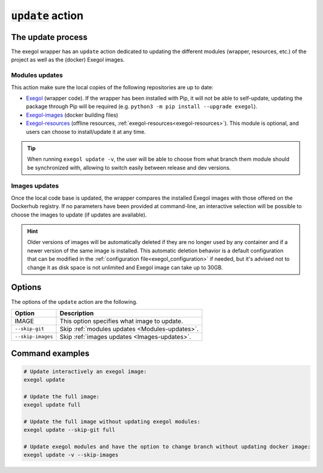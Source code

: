 =====================
:code:`update` action
=====================

The update process
==================

The exegol wrapper has an ``update`` action dedicated to updating the different modules (wrapper, resources, etc.) of the project as well as the (docker) Exegol images.

.. _Modules-updates:

Modules updates
---------------

This action make sure the local copies of the following repositories are up to date:

* `Exegol <https://github.com/ThePorgs/Exegol>`_ (wrapper code). If the wrapper has been installed with Pip, it will not be able to self-update, updating the package through Pip will be required (e.g. ``python3 -m pip install --upgrade exegol``).
* `Exegol-images <https://github.com/ThePorgs/Exegol-images>`_ (docker building files)
* `Exegol-resources <https://github.com/ThePorgs/Exegol-resources>`_ (offline resources, :ref:`exegol-resources<exegol-resources>`). This module is optional, and users can choose to install/update it at any time.

.. tip::
    When running ``exegol update -v``, the user will be able to choose from what branch them module should be synchronized with, allowing to switch easily between release and dev versions.

.. _Images-updates:

Images updates
--------------

Once the local code base is updated, the wrapper compares the installed Exegol images with those offered on the Dockerhub registry. If no parameters have been provided at command-line, an interactive selection will be possible to choose the images to update (if updates are available).

.. hint::
    Older versions of images will be automatically deleted if they are no longer used by any container and if a newer version of the same image is installed.
    This automatic deletion behavior is a default configuration that can be modified in the :ref:`configuration file<exegol_configuration>` if needed, but it's advised not to change it as disk space is not unlimited and Exegol image can take up to 30GB.

Options
=======

The options of the ``update`` action are the following.

========================= =============
 Option                   Description
========================= =============
IMAGE                     This option specifies what image to update.
``--skip-git``            Skip :ref:`modules updates <Modules-updates>`.
``--skip-images``         Skip :ref:`images updates <Images-updates>`.
========================= =============


Command examples
================

.. code-block:: bash

    # Update interactively an exegol image:
    exegol update

    # Update the full image:
    exegol update full

    # Update the full image without updating exegol modules:
    exegol update --skip-git full

    # Update exegol modules and have the option to change branch without updating docker image:
    exegol update -v --skip-images
